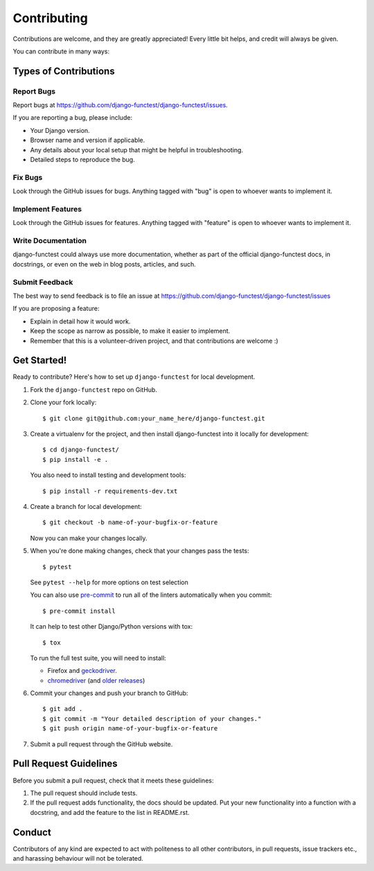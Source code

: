 ============
Contributing
============

Contributions are welcome, and they are greatly appreciated! Every little bit
helps, and credit will always be given.

You can contribute in many ways:

Types of Contributions
----------------------

Report Bugs
~~~~~~~~~~~

Report bugs at https://github.com/django-functest/django-functest/issues.

If you are reporting a bug, please include:

* Your Django version.
* Browser name and version if applicable.
* Any details about your local setup that might be helpful in troubleshooting.
* Detailed steps to reproduce the bug.

Fix Bugs
~~~~~~~~

Look through the GitHub issues for bugs. Anything tagged with "bug"
is open to whoever wants to implement it.

Implement Features
~~~~~~~~~~~~~~~~~~

Look through the GitHub issues for features. Anything tagged with "feature"
is open to whoever wants to implement it.

Write Documentation
~~~~~~~~~~~~~~~~~~~

django-functest could always use more documentation, whether as part of the
official django-functest docs, in docstrings, or even on the web in blog posts,
articles, and such.

Submit Feedback
~~~~~~~~~~~~~~~

The best way to send feedback is to file an issue at https://github.com/django-functest/django-functest/issues

If you are proposing a feature:

* Explain in detail how it would work.
* Keep the scope as narrow as possible, to make it easier to implement.
* Remember that this is a volunteer-driven project, and that contributions
  are welcome :)

Get Started!
------------

Ready to contribute? Here's how to set up ``django-functest`` for local
development.

1. Fork the ``django-functest`` repo on GitHub.
2. Clone your fork locally::

     $ git clone git@github.com:your_name_here/django-functest.git

3. Create a virtualenv for the project, and then install django-functest into it
   locally for development::

     $ cd django-functest/
     $ pip install -e .

   You also need to install testing and development tools::

     $ pip install -r requirements-dev.txt

4. Create a branch for local development::

     $ git checkout -b name-of-your-bugfix-or-feature

   Now you can make your changes locally.

5. When you're done making changes, check that your changes pass the tests::

     $ pytest

   See ``pytest --help`` for more options on test selection

   You can also use `pre-commit <https://pre-commit.com/>`_ to run all of
   the linters automatically when you commit::

     $ pre-commit install

   It can help to test other Django/Python versions with tox::

     $ tox

   To run the full test suite, you will need to install:

   * Firefox and `geckodriver <https://github.com/mozilla/geckodriver>`_.

   * `chromedriver <https://googlechromelabs.github.io/chrome-for-testing/>`_ (and `older releases <https://developer.chrome.com/docs/chromedriver/downloads>`_)

6. Commit your changes and push your branch to GitHub::

     $ git add .
     $ git commit -m "Your detailed description of your changes."
     $ git push origin name-of-your-bugfix-or-feature

7. Submit a pull request through the GitHub website.

Pull Request Guidelines
-----------------------

Before you submit a pull request, check that it meets these guidelines:

1. The pull request should include tests.
2. If the pull request adds functionality, the docs should be updated. Put
   your new functionality into a function with a docstring, and add the
   feature to the list in README.rst.


Conduct
-------

Contributors of any kind are expected to act with politeness to all other
contributors, in pull requests, issue trackers etc., and harassing behaviour
will not be tolerated.
